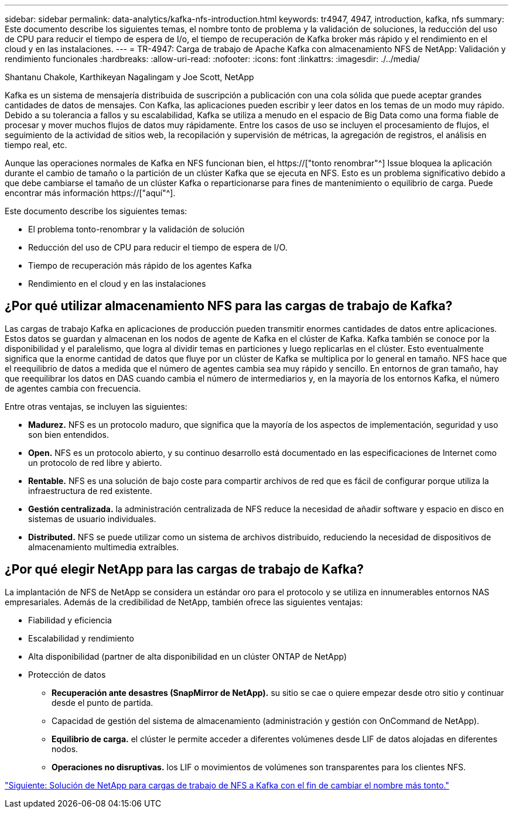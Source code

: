 ---
sidebar: sidebar 
permalink: data-analytics/kafka-nfs-introduction.html 
keywords: tr4947, 4947, introduction, kafka, nfs 
summary: Este documento describe los siguientes temas, el nombre tonto de problema y la validación de soluciones, la reducción del uso de CPU para reducir el tiempo de espera de I/o, el tiempo de recuperación de Kafka broker más rápido y el rendimiento en el cloud y en las instalaciones. 
---
= TR-4947: Carga de trabajo de Apache Kafka con almacenamiento NFS de NetApp: Validación y rendimiento funcionales
:hardbreaks:
:allow-uri-read: 
:nofooter: 
:icons: font
:linkattrs: 
:imagesdir: ./../media/


Shantanu Chakole, Karthikeyan Nagalingam y Joe Scott, NetApp

[role="lead"]
Kafka es un sistema de mensajería distribuida de suscripción a publicación con una cola sólida que puede aceptar grandes cantidades de datos de mensajes. Con Kafka, las aplicaciones pueden escribir y leer datos en los temas de un modo muy rápido. Debido a su tolerancia a fallos y su escalabilidad, Kafka se utiliza a menudo en el espacio de Big Data como una forma fiable de procesar y mover muchos flujos de datos muy rápidamente. Entre los casos de uso se incluyen el procesamiento de flujos, el seguimiento de la actividad de sitios web, la recopilación y supervisión de métricas, la agregación de registros, el análisis en tiempo real, etc.

Aunque las operaciones normales de Kafka en NFS funcionan bien, el https://["tonto renombrar"^] Issue bloquea la aplicación durante el cambio de tamaño o la partición de un clúster Kafka que se ejecuta en NFS. Esto es un problema significativo debido a que debe cambiarse el tamaño de un clúster Kafka o reparticionarse para fines de mantenimiento o equilibrio de carga. Puede encontrar más información https://["aquí"^].

Este documento describe los siguientes temas:

* El problema tonto-renombrar y la validación de solución
* Reducción del uso de CPU para reducir el tiempo de espera de I/O.
* Tiempo de recuperación más rápido de los agentes Kafka
* Rendimiento en el cloud y en las instalaciones




== ¿Por qué utilizar almacenamiento NFS para las cargas de trabajo de Kafka?

Las cargas de trabajo Kafka en aplicaciones de producción pueden transmitir enormes cantidades de datos entre aplicaciones. Estos datos se guardan y almacenan en los nodos de agente de Kafka en el clúster de Kafka. Kafka también se conoce por la disponibilidad y el paralelismo, que logra al dividir temas en particiones y luego replicarlas en el clúster. Esto eventualmente significa que la enorme cantidad de datos que fluye por un clúster de Kafka se multiplica por lo general en tamaño. NFS hace que el reequilibrio de datos a medida que el número de agentes cambia sea muy rápido y sencillo. En entornos de gran tamaño, hay que reequilibrar los datos en DAS cuando cambia el número de intermediarios y, en la mayoría de los entornos Kafka, el número de agentes cambia con frecuencia.

Entre otras ventajas, se incluyen las siguientes:

* *Madurez.* NFS es un protocolo maduro, que significa que la mayoría de los aspectos de implementación, seguridad y uso son bien entendidos.
* *Open.* NFS es un protocolo abierto, y su continuo desarrollo está documentado en las especificaciones de Internet como un protocolo de red libre y abierto.
* *Rentable.* NFS es una solución de bajo coste para compartir archivos de red que es fácil de configurar porque utiliza la infraestructura de red existente.
* *Gestión centralizada.* la administración centralizada de NFS reduce la necesidad de añadir software y espacio en disco en sistemas de usuario individuales.
* *Distributed.* NFS se puede utilizar como un sistema de archivos distribuido, reduciendo la necesidad de dispositivos de almacenamiento multimedia extraíbles.




== ¿Por qué elegir NetApp para las cargas de trabajo de Kafka?

La implantación de NFS de NetApp se considera un estándar oro para el protocolo y se utiliza en innumerables entornos NAS empresariales. Además de la credibilidad de NetApp, también ofrece las siguientes ventajas:

* Fiabilidad y eficiencia
* Escalabilidad y rendimiento
* Alta disponibilidad (partner de alta disponibilidad en un clúster ONTAP de NetApp)
* Protección de datos
+
** *Recuperación ante desastres (SnapMirror de NetApp).* su sitio se cae o quiere empezar desde otro sitio y continuar desde el punto de partida.
** Capacidad de gestión del sistema de almacenamiento (administración y gestión con OnCommand de NetApp).
** *Equilibrio de carga.* el clúster le permite acceder a diferentes volúmenes desde LIF de datos alojadas en diferentes nodos.
** *Operaciones no disruptivas.* los LIF o movimientos de volúmenes son transparentes para los clientes NFS.




link:kafka-nfs-netapp-solution-for-silly-rename-issue-in-nfs-to-kafka-workload.html["Siguiente: Solución de NetApp para cargas de trabajo de NFS a Kafka con el fin de cambiar el nombre más tonto."]
